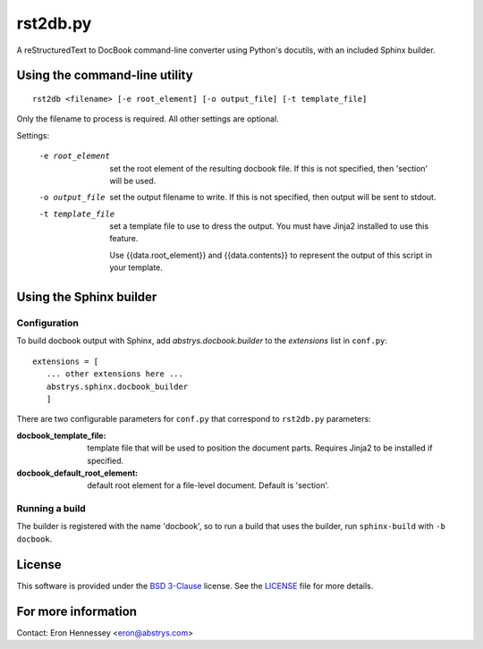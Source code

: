 rst2db.py
=========

A reStructuredText to DocBook command-line converter using Python's docutils,
with an included Sphinx builder.

Using the command-line utility
------------------------------

::

  rst2db <filename> [-e root_element] [-o output_file] [-t template_file]

Only the filename to process is required. All other settings are optional.

Settings:

 -e root_element  set the root element of the resulting docbook file. If this is
                  not specified, then 'section' will be used.

 -o output_file  set the output filename to write. If this is not specified,
                 then output will be sent to stdout.

 -t template_file  set a template file to use to dress the output. You must have
                   Jinja2 installed to use this feature.

                   Use {{data.root_element}} and {{data.contents}} to represent
                   the output of this script in your template.


Using the Sphinx builder
------------------------

Configuration
~~~~~~~~~~~~~

To build docbook output with Sphinx, add `abstrys.docbook.builder` to the
*extensions* list in ``conf.py``::

 extensions = [
    ... other extensions here ...
    abstrys.sphinx.docbook_builder
    ]

There are two configurable parameters for ``conf.py`` that correspond to
``rst2db.py`` parameters:


:docbook_template_file: template file that will be used to position the document
                        parts. Requires Jinja2 to be installed if specified.

:docbook_default_root_element: default root element for a file-level document.
                               Default is 'section'.

Running a build
~~~~~~~~~~~~~~~

The builder is registered with the name 'docbook', so to run a build that uses
the builder, run ``sphinx-build`` with ``-b docbook``.


License
-------

This software is provided under the `BSD 3-Clause`__ license. See the
`LICENSE`__ file for more details.

.. __: http://opensource.org/licenses/BSD-3-Clause
.. __: https://github.com/Abstrys/abstrys-toolkit/blob/master/LICENSE

For more information
--------------------

Contact: Eron Hennessey <eron@abstrys.com>

